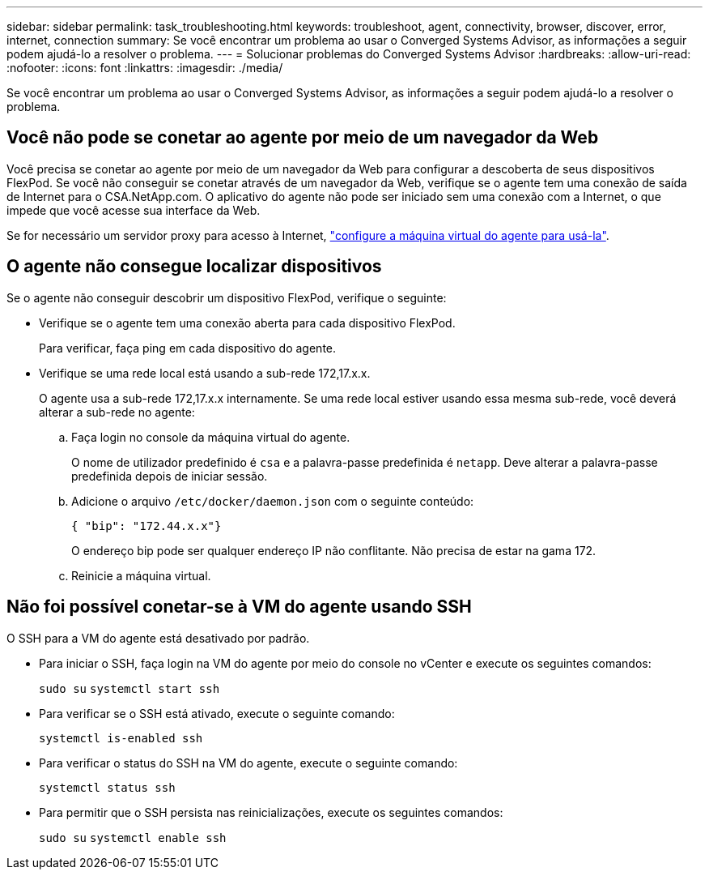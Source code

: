 ---
sidebar: sidebar 
permalink: task_troubleshooting.html 
keywords: troubleshoot, agent, connectivity, browser, discover, error, internet, connection 
summary: Se você encontrar um problema ao usar o Converged Systems Advisor, as informações a seguir podem ajudá-lo a resolver o problema. 
---
= Solucionar problemas do Converged Systems Advisor
:hardbreaks:
:allow-uri-read: 
:nofooter: 
:icons: font
:linkattrs: 
:imagesdir: ./media/


[role="lead"]
Se você encontrar um problema ao usar o Converged Systems Advisor, as informações a seguir podem ajudá-lo a resolver o problema.



== Você não pode se conetar ao agente por meio de um navegador da Web

Você precisa se conetar ao agente por meio de um navegador da Web para configurar a descoberta de seus dispositivos FlexPod. Se você não conseguir se conetar através de um navegador da Web, verifique se o agente tem uma conexão de saída de Internet para o CSA.NetApp.com. O aplicativo do agente não pode ser iniciado sem uma conexão com a Internet, o que impede que você acesse sua interface da Web.

Se for necessário um servidor proxy para acesso à Internet, link:task_getting_started.html#setting-up-networking-for-the-agent["configure a máquina virtual do agente para usá-la"].



== O agente não consegue localizar dispositivos

Se o agente não conseguir descobrir um dispositivo FlexPod, verifique o seguinte:

* Verifique se o agente tem uma conexão aberta para cada dispositivo FlexPod.
+
Para verificar, faça ping em cada dispositivo do agente.

* Verifique se uma rede local está usando a sub-rede 172,17.x.x.
+
O agente usa a sub-rede 172,17.x.x internamente. Se uma rede local estiver usando essa mesma sub-rede, você deverá alterar a sub-rede no agente:

+
.. Faça login no console da máquina virtual do agente.
+
O nome de utilizador predefinido é `csa` e a palavra-passe predefinida é `netapp`. Deve alterar a palavra-passe predefinida depois de iniciar sessão.

.. Adicione o arquivo `/etc/docker/daemon.json` com o seguinte conteúdo:
+
 { "bip": "172.44.x.x"}
+
O endereço bip pode ser qualquer endereço IP não conflitante. Não precisa de estar na gama 172.

.. Reinicie a máquina virtual.






== Não foi possível conetar-se à VM do agente usando SSH

O SSH para a VM do agente está desativado por padrão.

* Para iniciar o SSH, faça login na VM do agente por meio do console no vCenter e execute os seguintes comandos:
+
`sudo su`
`systemctl start ssh`

* Para verificar se o SSH está ativado, execute o seguinte comando:
+
`systemctl is-enabled ssh`

* Para verificar o status do SSH na VM do agente, execute o seguinte comando:
+
`systemctl status ssh`

* Para permitir que o SSH persista nas reinicializações, execute os seguintes comandos:
+
`sudo su`
`systemctl enable ssh`


